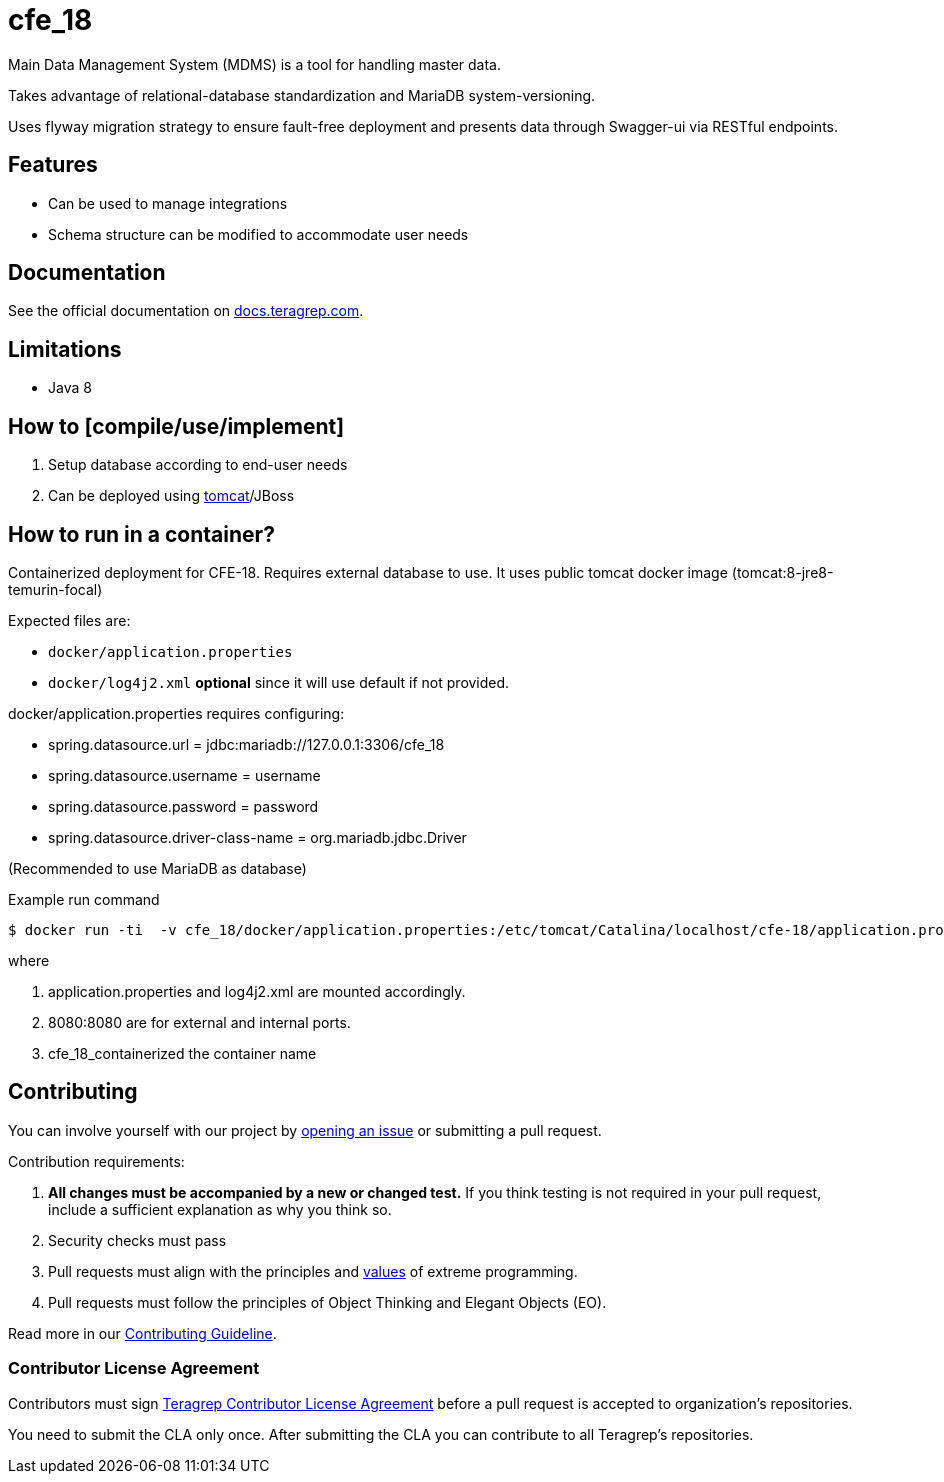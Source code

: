 = cfe_18

Main Data Management System (MDMS) is a tool for handling master data.

Takes advantage of relational-database standardization and MariaDB system-versioning.

Uses flyway migration strategy to ensure fault-free deployment and presents data through Swagger-ui via RESTful endpoints.

== Features

* Can be used to manage integrations
* Schema structure can be modified to accommodate user needs

== Documentation

See the official documentation on https://docs.teragrep.com[docs.teragrep.com].

== Limitations

* Java 8

== How to [compile/use/implement]

. Setup database according to end-user needs
. Can be deployed using https://tomcat.apache.org/tomcat-9.0-doc/deployer-howto.html[tomcat]/JBoss

== How to run in a container?

Containerized deployment for CFE-18. Requires external database to use. It uses public tomcat docker image (tomcat:8-jre8-temurin-focal)

Expected files are:

* `docker/application.properties`
* `docker/log4j2.xml` *optional* since it will use default if not provided.

docker/application.properties requires configuring:

* spring.datasource.url = jdbc:mariadb://127.0.0.1:3306/cfe_18
* spring.datasource.username = username
* spring.datasource.password = password
* spring.datasource.driver-class-name = org.mariadb.jdbc.Driver

(Recommended to use MariaDB as database)


.Example run command
[source,console]
----
$ docker run -ti  -v cfe_18/docker/application.properties:/etc/tomcat/Catalina/localhost/cfe-18/application.properties:ro -v cfe_18/docker/log4j2.xml:/etc/tomcat/Catalina/localhost/cfe-18/log4j2.xml:ro  -p 8080:8080 cfe_18_containerized
----
where

1. application.properties and log4j2.xml are mounted accordingly.
2. 8080:8080 are for external and internal ports.
3. cfe_18_containerized the container name


== Contributing

You can involve yourself with our project by https://github.com/teragrep/cfe_18/issues/new/choose[opening an issue] or submitting a pull request.

Contribution requirements:

. *All changes must be accompanied by a new or changed test.* If you think testing is not required in your pull request, include a sufficient explanation as why you think so.
. Security checks must pass
. Pull requests must align with the principles and http://www.extremeprogramming.org/values.html[values] of extreme programming.
. Pull requests must follow the principles of Object Thinking and Elegant Objects (EO).

Read more in our https://github.com/teragrep/teragrep/blob/main/contributing.adoc[Contributing Guideline].

=== Contributor License Agreement

Contributors must sign https://github.com/teragrep/teragrep/blob/main/cla.adoc[Teragrep Contributor License Agreement] before a pull request is accepted to organization's repositories.

You need to submit the CLA only once.
After submitting the CLA you can contribute to all Teragrep's repositories.